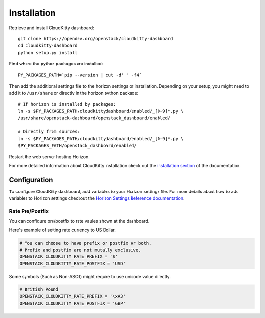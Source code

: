 ============
Installation
============

Retrieve and install CloudKitty dashboard:

::

    git clone https://opendev.org/openstack/cloudkitty-dashboard
    cd cloudkitty-dashboard
    python setup.py install


Find where the python packages are installed:

::

    PY_PACKAGES_PATH=`pip --version | cut -d' ' -f4`


Then add the additional settings file to the horizon settings or installation.
Depending on your setup, you might need to add it to ``/usr/share`` or directly
in the horizon python package:

::

    # If horizon is installed by packages:
    ln -s $PY_PACKAGES_PATH/cloudkittydashboard/enabled/_[0-9]*.py \
    /usr/share/openstack-dashboard/openstack_dashboard/enabled/

    # Directly from sources:
    ln -s $PY_PACKAGES_PATH/cloudkittydashboard/enabled/_[0-9]*.py \
    $PY_PACKAGES_PATH/openstack_dashboard/enabled/


Restart the web server hosting Horizon.

For more detailed information about CloudKitty installation check out the
`installation section`_ of the documentation.


.. _installation section: https://cloudkitty.readthedocs.org/en/latest/installation.html


Configuration
=============

To configure CloudKitty dashboard, add variables to your Horizon settings
file.
For more details about how to add variables to Horizon settings checkout the
`Horizon Settings Reference documentation`_.


.. _Horizon Settings Reference documentation: https://docs.openstack.org/horizon/latest/configuration/settings.html

Rate Pre/Postfix
----------------

You can configure pre/postfix to rate vaules shown at the dashboard.

Here's example of setting rate currency to US Dollar.

.. code-block:: python

   # You can choose to have prefix or postfix or both.
   # Prefix and postfix are not mutally exclusive.
   OPENSTACK_CLOUDKITTY_RATE_PREFIX = '$'
   OPENSTACK_CLOUDKITTY_RATE_POSTFIX = 'USD'

Some symbols (Such as Non-ASCII) might require to use unicode value directly.

.. code-block:: python

   # British Pound
   OPENSTACK_CLOUDKITTY_RATE_PREFIX = '\xA3'
   OPENSTACK_CLOUDKITTY_RATE_POSTFIX = 'GBP'
